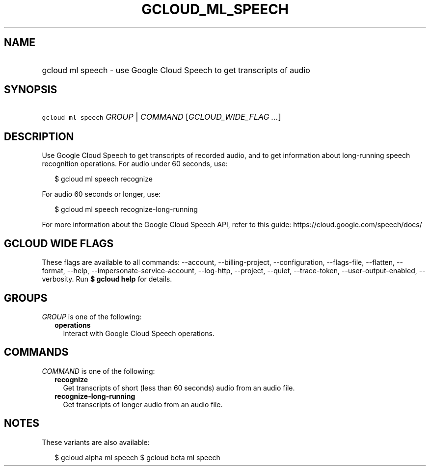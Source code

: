 
.TH "GCLOUD_ML_SPEECH" 1



.SH "NAME"
.HP
gcloud ml speech \- use Google Cloud Speech to get transcripts of audio



.SH "SYNOPSIS"
.HP
\f5gcloud ml speech\fR \fIGROUP\fR | \fICOMMAND\fR [\fIGCLOUD_WIDE_FLAG\ ...\fR]



.SH "DESCRIPTION"

Use Google Cloud Speech to get transcripts of recorded audio, and to get
information about long\-running speech recognition operations. For audio under
60 seconds, use:

.RS 2m
$ gcloud ml speech recognize
.RE

For audio 60 seconds or longer, use:

.RS 2m
$ gcloud ml speech recognize\-long\-running
.RE

For more information about the Google Cloud Speech API, refer to this guide:
https://cloud.google.com/speech/docs/



.SH "GCLOUD WIDE FLAGS"

These flags are available to all commands: \-\-account, \-\-billing\-project,
\-\-configuration, \-\-flags\-file, \-\-flatten, \-\-format, \-\-help,
\-\-impersonate\-service\-account, \-\-log\-http, \-\-project, \-\-quiet,
\-\-trace\-token, \-\-user\-output\-enabled, \-\-verbosity. Run \fB$ gcloud
help\fR for details.



.SH "GROUPS"

\f5\fIGROUP\fR\fR is one of the following:

.RS 2m
.TP 2m
\fBoperations\fR
Interact with Google Cloud Speech operations.


.RE
.sp

.SH "COMMANDS"

\f5\fICOMMAND\fR\fR is one of the following:

.RS 2m
.TP 2m
\fBrecognize\fR
Get transcripts of short (less than 60 seconds) audio from an audio file.

.TP 2m
\fBrecognize\-long\-running\fR
Get transcripts of longer audio from an audio file.


.RE
.sp

.SH "NOTES"

These variants are also available:

.RS 2m
$ gcloud alpha ml speech
$ gcloud beta ml speech
.RE

